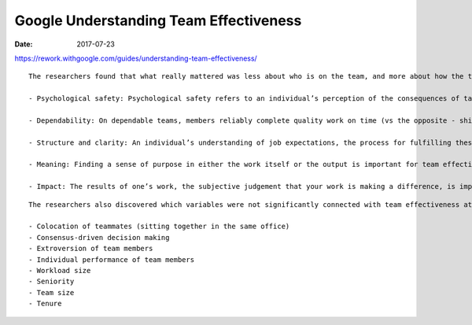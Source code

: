Google Understanding Team Effectiveness
=======================================
:date: 2017-07-23

https://rework.withgoogle.com/guides/understanding-team-effectiveness/

::


  The researchers found that what really mattered was less about who is on the team, and more about how the team worked together. In order of importance:

  - Psychological safety: Psychological safety refers to an individual’s perception of the consequences of taking an interpersonal risk or a belief that a team is safe for risk taking in the face of being seen as ignorant, incompetent, negative, or disruptive. In a team with high psychological safety, teammates feel safe to take risks around their team members. They feel confident that no one on the team will embarrass or punish anyone else for admitting a mistake, asking a question, or offering a new idea.

  - Dependability: On dependable teams, members reliably complete quality work on time (vs the opposite - shirking responsibilities).

  - Structure and clarity: An individual’s understanding of job expectations, the process for fulfilling these expectations, and the consequences of one’s performance are important for team effectiveness. Goals can be set at the individual or group level, and must be specific, challenging, and attainable. Google often uses Objectives and Key Results (OKRs) to help set and communicate short and long term goals.

  - Meaning: Finding a sense of purpose in either the work itself or the output is important for team effectiveness. The meaning of work is personal and can vary: financial security, supporting family, helping the team succeed, or self-expression for each individual, for example.

  - Impact: The results of one’s work, the subjective judgement that your work is making a difference, is important for teams. Seeing that one’s work is contributing to the organization’s goals can help reveal impact.


::

  The researchers also discovered which variables were not significantly connected with team effectiveness at Google:

  - Colocation of teammates (sitting together in the same office)
  - Consensus-driven decision making
  - Extroversion of team members
  - Individual performance of team members
  - Workload size
  - Seniority
  - Team size
  - Tenure


